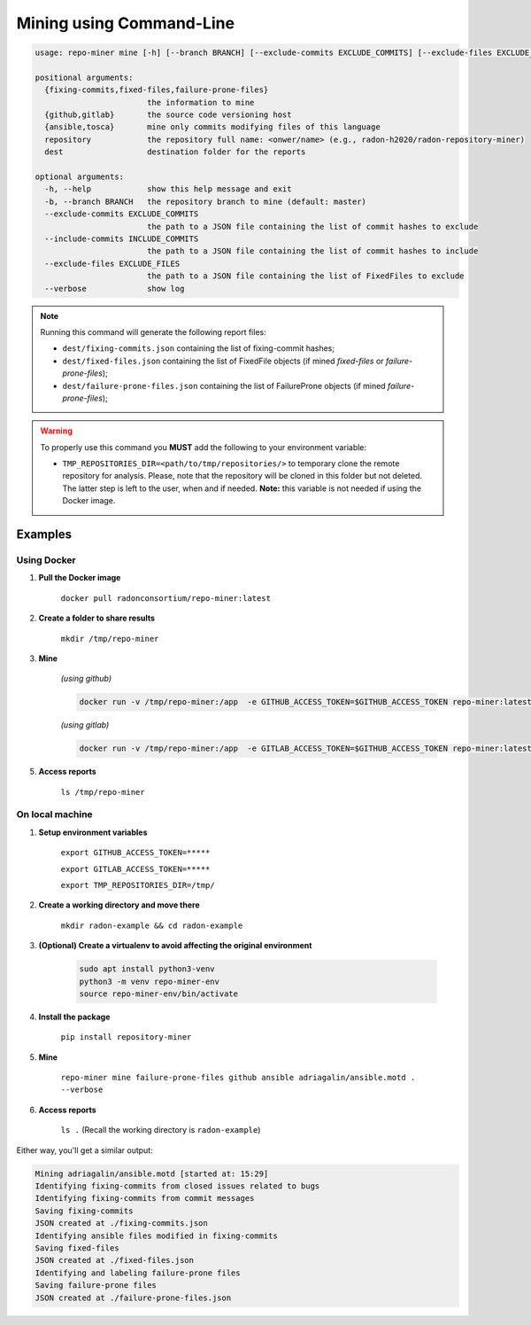 Mining using Command-Line
#########################


.. code-block:: RST

    usage: repo-miner mine [-h] [--branch BRANCH] [--exclude-commits EXCLUDE_COMMITS] [--exclude-files EXCLUDE_FILES] [--verbose] {fixing-commits,fixed-files,failure-prone-files} {github,gitlab} {ansible,tosca} repository dest

    positional arguments:
      {fixing-commits,fixed-files,failure-prone-files}
                            the information to mine
      {github,gitlab}       the source code versioning host
      {ansible,tosca}       mine only commits modifying files of this language
      repository            the repository full name: <onwer/name> (e.g., radon-h2020/radon-repository-miner)
      dest                  destination folder for the reports

    optional arguments:
      -h, --help            show this help message and exit
      -b, --branch BRANCH   the repository branch to mine (default: master)
      --exclude-commits EXCLUDE_COMMITS
                            the path to a JSON file containing the list of commit hashes to exclude
      --include-commits INCLUDE_COMMITS
                            the path to a JSON file containing the list of commit hashes to include
      --exclude-files EXCLUDE_FILES
                            the path to a JSON file containing the list of FixedFiles to exclude
      --verbose             show log

.. note::

    Running this command will generate the following report files:

    * ``dest/fixing-commits.json`` containing the list of fixing-commit hashes;

    * ``dest/fixed-files.json`` containing the list of FixedFile objects (if mined `fixed-files` or `failure-prone-files`);

    * ``dest/failure-prone-files.json`` containing the list of FailureProne objects (if mined `failure-prone-files`);


.. warning::

    To properly use this command you **MUST** add the following to your environment variable:

    * ``TMP_REPOSITORIES_DIR=<path/to/tmp/repositories/>`` to temporary clone the remote repository for analysis. Please, note that the repository will be cloned in this folder but not deleted. The latter step is left to the user, when and if needed. **Note:** this variable is not needed if using the Docker image.




Examples
========

Using Docker
************

1. **Pull the Docker image**

    ``docker pull radonconsortium/repo-miner:latest``

2. **Create a folder to share results**

    ``mkdir /tmp/repo-miner``

3. **Mine**

    *(using github)*

    .. code-block:: RST

        docker run -v /tmp/repo-miner:/app  -e GITHUB_ACCESS_TOKEN=$GITHUB_ACCESS_TOKEN repo-miner:latest repo-miner mine failure-prone-files github ansible adriagalin/ansible.motd . --verbose

    *(using gitlab)*

    .. code-block:: RST

        docker run -v /tmp/repo-miner:/app  -e GITLAB_ACCESS_TOKEN=$GITHUB_ACCESS_TOKEN repo-miner:latest repo-miner mine failure-prone-files github ansible adriagalin/ansible.motd . --verbose

5. **Access reports**

    ``ls /tmp/repo-miner``




On local machine
****************

1. **Setup environment variables**

    ``export GITHUB_ACCESS_TOKEN=*****``

    ``export GITLAB_ACCESS_TOKEN=*****``

    ``export TMP_REPOSITORIES_DIR=/tmp/``

2. **Create a working directory and move there**

    ``mkdir radon-example && cd radon-example``

3. **(Optional) Create a virtualenv to avoid affecting the original environment**

    .. code-block:: RST

        sudo apt install python3-venv
        python3 -m venv repo-miner-env
        source repo-miner-env/bin/activate

4. **Install the package**

    ``pip install repository-miner``

5. **Mine**

    ``repo-miner mine failure-prone-files github ansible adriagalin/ansible.motd . --verbose``

6. **Access reports**

    ``ls .`` (Recall the working directory is ``radon-example``)




Either way, you'll get a similar output:

.. code-block:: RST

    Mining adriagalin/ansible.motd [started at: 15:29]
    Identifying fixing-commits from closed issues related to bugs
    Identifying fixing-commits from commit messages
    Saving fixing-commits
    JSON created at ./fixing-commits.json
    Identifying ansible files modified in fixing-commits
    Saving fixed-files
    JSON created at ./fixed-files.json
    Identifying and labeling failure-prone files
    Saving failure-prone files
    JSON created at ./failure-prone-files.json
